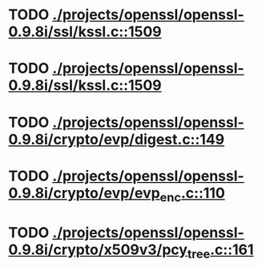 * TODO [[view:./projects/openssl/openssl-0.9.8i/ssl/kssl.c::face=ovl-face1::linb=1509::colb=3::cole=13][ ./projects/openssl/openssl-0.9.8i/ssl/kssl.c::1509]]
* TODO [[view:./projects/openssl/openssl-0.9.8i/ssl/kssl.c::face=ovl-face1::linb=1509::colb=3::cole=24][ ./projects/openssl/openssl-0.9.8i/ssl/kssl.c::1509]]
* TODO [[view:./projects/openssl/openssl-0.9.8i/crypto/evp/digest.c::face=ovl-face1::linb=149::colb=27::cole=38][ ./projects/openssl/openssl-0.9.8i/crypto/evp/digest.c::149]]
* TODO [[view:./projects/openssl/openssl-0.9.8i/crypto/evp/evp_enc.c::face=ovl-face1::linb=110::colb=30::cole=41][ ./projects/openssl/openssl-0.9.8i/crypto/evp/evp_enc.c::110]]
* TODO [[view:./projects/openssl/openssl-0.9.8i/crypto/x509v3/pcy_tree.c::face=ovl-face1::linb=161::colb=1::cole=5][ ./projects/openssl/openssl-0.9.8i/crypto/x509v3/pcy_tree.c::161]]
